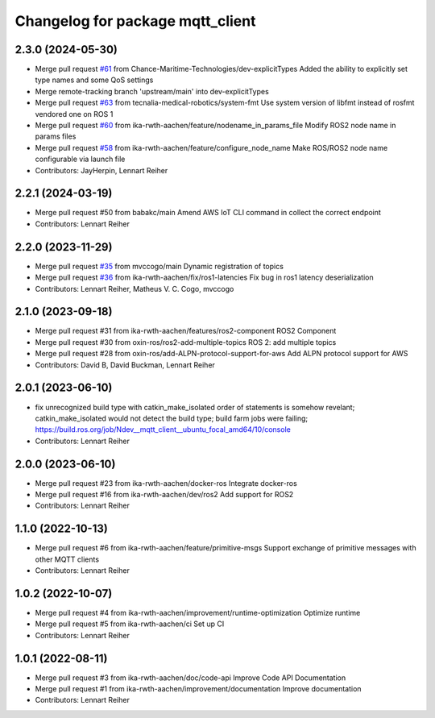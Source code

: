 ^^^^^^^^^^^^^^^^^^^^^^^^^^^^^^^^^
Changelog for package mqtt_client
^^^^^^^^^^^^^^^^^^^^^^^^^^^^^^^^^

2.3.0 (2024-05-30)
------------------
* Merge pull request `#61 <https://github.com/ika-rwth-aachen/mqtt_client/issues/61>`_ from Chance-Maritime-Technologies/dev-explicitTypes
  Added the ability to explicitly set type names and some QoS settings
* Merge remote-tracking branch 'upstream/main' into dev-explicitTypes
* Merge pull request `#63 <https://github.com/ika-rwth-aachen/mqtt_client/issues/63>`_ from tecnalia-medical-robotics/system-fmt
  Use system version of libfmt instead of rosfmt vendored one on ROS 1
* Merge pull request `#60 <https://github.com/ika-rwth-aachen/mqtt_client/issues/60>`_ from ika-rwth-aachen/feature/nodename_in_params_file
  Modify ROS2 node name in params files
* Merge pull request `#58 <https://github.com/ika-rwth-aachen/mqtt_client/issues/58>`_ from ika-rwth-aachen/feature/configure_node_name
  Make ROS/ROS2 node name configurable via launch file
* Contributors: JayHerpin, Lennart Reiher

2.2.1 (2024-03-19)
------------------
* Merge pull request #50 from babakc/main
  Amend AWS IoT CLI command in collect the correct endpoint
* Contributors: Lennart Reiher

2.2.0 (2023-11-29)
------------------
* Merge pull request `#35 <https://github.com/ika-rwth-aachen/mqtt_client/issues/35>`_ from mvccogo/main
  Dynamic registration of topics
* Merge pull request `#36 <https://github.com/ika-rwth-aachen/mqtt_client/issues/36>`_ from ika-rwth-aachen/fix/ros1-latencies
  Fix bug in ros1 latency deserialization
* Contributors: Lennart Reiher, Matheus V. C. Cogo, mvccogo

2.1.0 (2023-09-18)
------------------
* Merge pull request #31 from ika-rwth-aachen/features/ros2-component
  ROS2 Component
* Merge pull request #30 from oxin-ros/ros2-add-multiple-topics
  ROS 2: add multiple topics
* Merge pull request #28 from oxin-ros/add-ALPN-protocol-support-for-aws
  Add ALPN protocol support for AWS
* Contributors: David B, David Buckman, Lennart Reiher

2.0.1 (2023-06-10)
------------------
* fix unrecognized build type with catkin_make_isolated
  order of statements is somehow revelant; catkin_make_isolated would not detect the build type; build farm jobs were failing; https://build.ros.org/job/Ndev__mqtt_client__ubuntu_focal_amd64/10/console
* Contributors: Lennart Reiher

2.0.0 (2023-06-10)
------------------
* Merge pull request #23 from ika-rwth-aachen/docker-ros
  Integrate docker-ros
* Merge pull request #16 from ika-rwth-aachen/dev/ros2
  Add support for ROS2
* Contributors: Lennart Reiher

1.1.0 (2022-10-13)
------------------
* Merge pull request #6 from ika-rwth-aachen/feature/primitive-msgs
  Support exchange of primitive messages with other MQTT clients
* Contributors: Lennart Reiher

1.0.2 (2022-10-07)
------------------
* Merge pull request #4 from ika-rwth-aachen/improvement/runtime-optimization
  Optimize runtime
* Merge pull request #5 from ika-rwth-aachen/ci
  Set up CI
* Contributors: Lennart Reiher

1.0.1 (2022-08-11)
------------------
* Merge pull request #3 from ika-rwth-aachen/doc/code-api
  Improve Code API Documentation
* Merge pull request #1 from ika-rwth-aachen/improvement/documentation
  Improve documentation
* Contributors: Lennart Reiher
